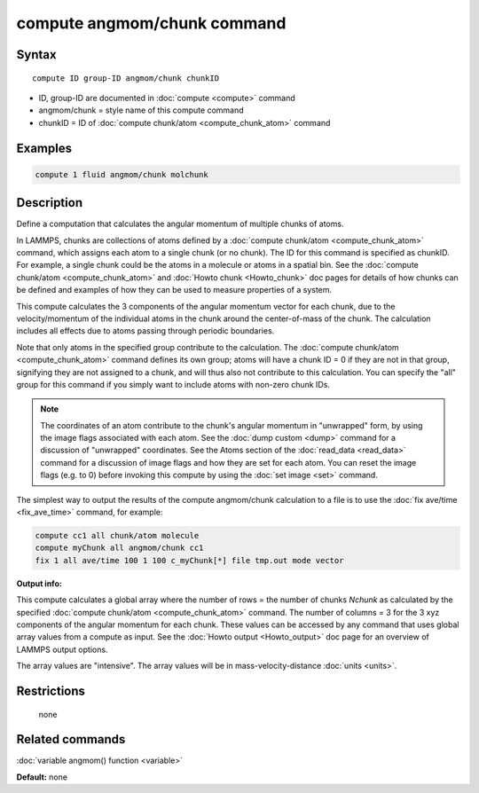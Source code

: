 .. index:: compute angmom/chunk

compute angmom/chunk command
============================

Syntax
""""""

.. parsed-literal::

   compute ID group-ID angmom/chunk chunkID

* ID, group-ID are documented in :doc:`compute <compute>` command
* angmom/chunk = style name of this compute command
* chunkID = ID of :doc:`compute chunk/atom <compute_chunk_atom>` command

Examples
""""""""

.. code-block:: LAMMPS

   compute 1 fluid angmom/chunk molchunk

Description
"""""""""""

Define a computation that calculates the angular momentum of multiple
chunks of atoms.

In LAMMPS, chunks are collections of atoms defined by a :doc:`compute chunk/atom <compute_chunk_atom>` command, which assigns each atom
to a single chunk (or no chunk).  The ID for this command is specified
as chunkID.  For example, a single chunk could be the atoms in a
molecule or atoms in a spatial bin.  See the :doc:`compute chunk/atom <compute_chunk_atom>` and :doc:`Howto chunk <Howto_chunk>`
doc pages for details of how chunks can be defined and examples of how
they can be used to measure properties of a system.

This compute calculates the 3 components of the angular momentum
vector for each chunk, due to the velocity/momentum of the individual
atoms in the chunk around the center-of-mass of the chunk.  The
calculation includes all effects due to atoms passing through periodic
boundaries.

Note that only atoms in the specified group contribute to the
calculation.  The :doc:`compute chunk/atom <compute_chunk_atom>` command
defines its own group; atoms will have a chunk ID = 0 if they are not
in that group, signifying they are not assigned to a chunk, and will
thus also not contribute to this calculation.  You can specify the
"all" group for this command if you simply want to include atoms with
non-zero chunk IDs.

.. note::

   The coordinates of an atom contribute to the chunk's angular
   momentum in "unwrapped" form, by using the image flags associated with
   each atom.  See the :doc:`dump custom <dump>` command for a discussion
   of "unwrapped" coordinates.  See the Atoms section of the
   :doc:`read_data <read_data>` command for a discussion of image flags and
   how they are set for each atom.  You can reset the image flags
   (e.g. to 0) before invoking this compute by using the :doc:`set image <set>` command.

The simplest way to output the results of the compute angmom/chunk
calculation to a file is to use the :doc:`fix ave/time <fix_ave_time>`
command, for example:

.. code-block:: LAMMPS

   compute cc1 all chunk/atom molecule
   compute myChunk all angmom/chunk cc1
   fix 1 all ave/time 100 1 100 c_myChunk[*] file tmp.out mode vector

**Output info:**

This compute calculates a global array where the number of rows = the
number of chunks *Nchunk* as calculated by the specified :doc:`compute chunk/atom <compute_chunk_atom>` command.  The number of columns =
3 for the 3 xyz components of the angular momentum for each chunk.
These values can be accessed by any command that uses global array
values from a compute as input.  See the :doc:`Howto output <Howto_output>` doc page for an overview of LAMMPS output
options.

The array values are "intensive".  The array values will be in
mass-velocity-distance :doc:`units <units>`.

Restrictions
""""""""""""
 none

Related commands
""""""""""""""""

:doc:`variable angmom() function <variable>`

**Default:** none
